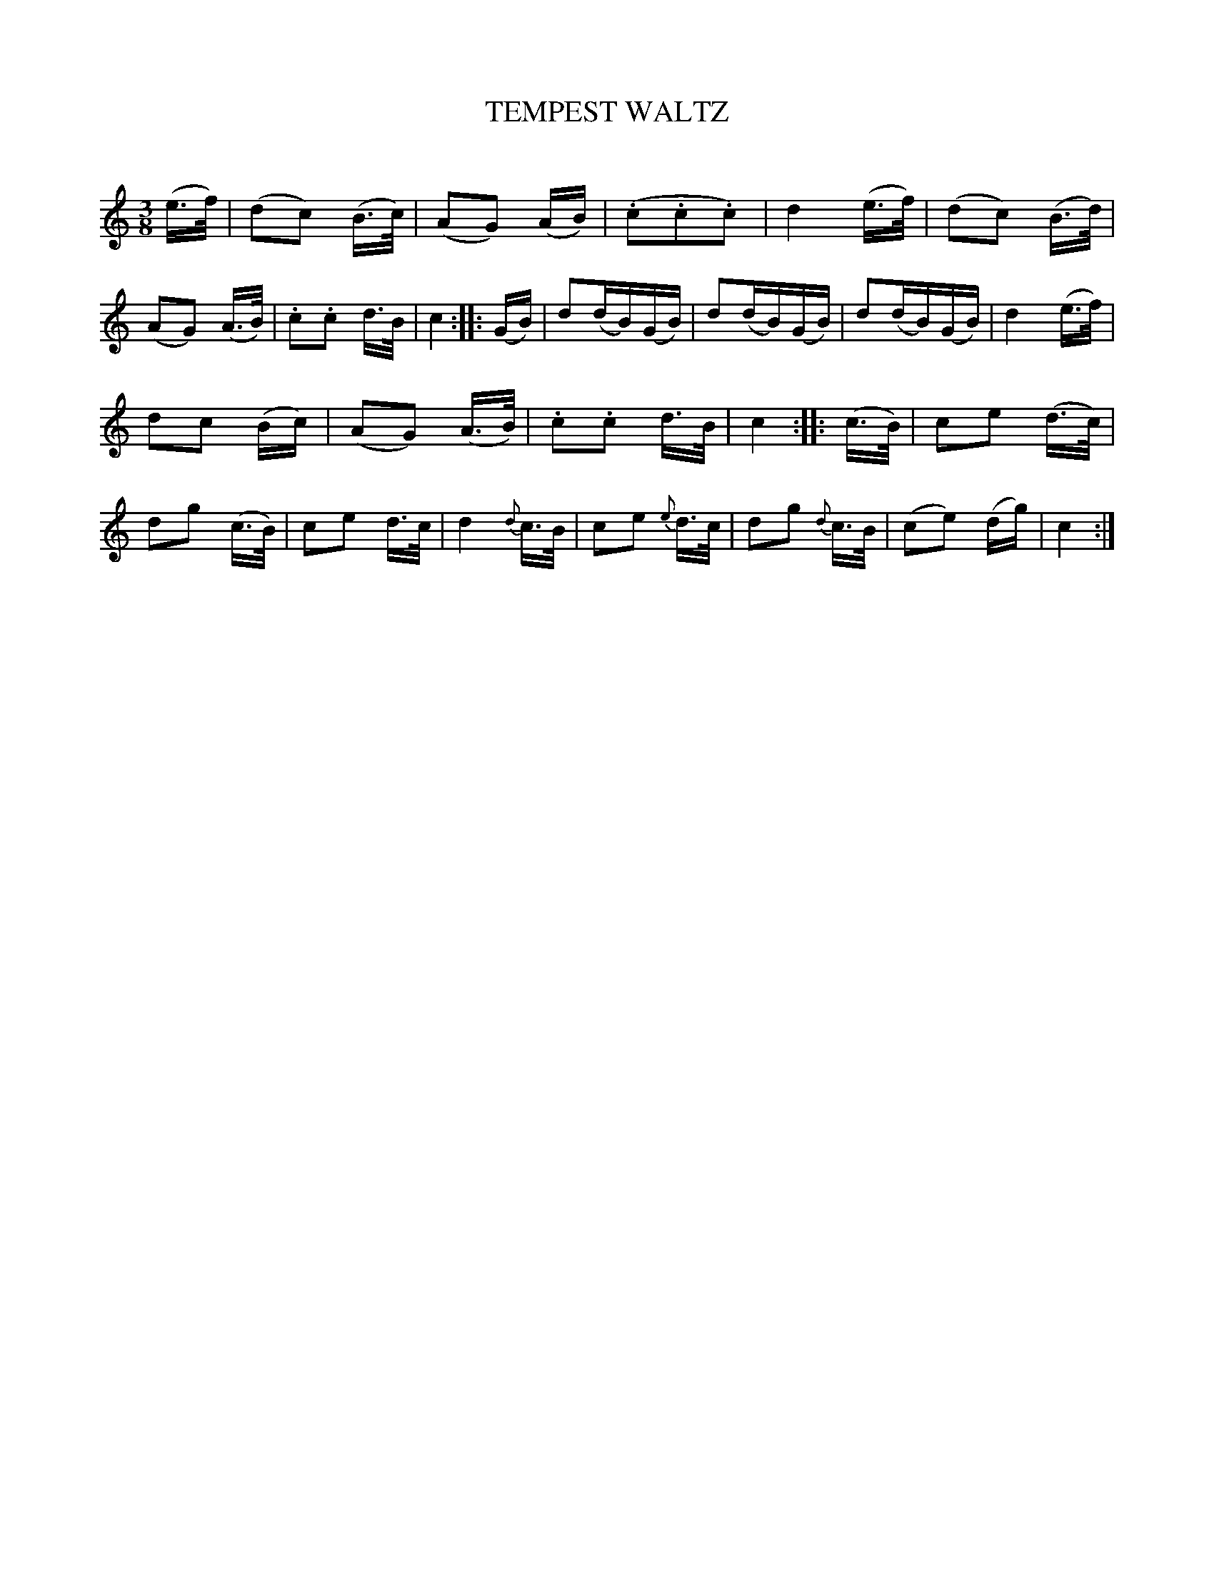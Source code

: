 X: 20343
T: TEMPEST WALTZ
C:
%R: waltz
B: Elias Howe "The Musician's Companion" 1843 p.34 #3
S: http://imslp.org/wiki/The_Musician's_Companion_(Howe,_Elias)
Z: 2015 John Chambers <jc:trillian.mit.edu>
M: 3/8
L: 1/16
K: C
% - - - - - - - - - - - - - - - - - - - - - - - - -
(e>f) |\
(d2c2) (B>c) | (A2G2) (AB) | (.c2.c2.c2) | d4 (e>f) |\
(d2c2) (B>d) | (A2G2) (A>B) | .c2.c2 d>B | c4 ::\
(GB) |\
d2(dB)(GB) | d2(dB)(GB) | d2(dB)(GB) | d4 (e>f) |
d2c2 (Bc) | (A2G2) (A>B) | .c2.c2 d>B | c4 ::\
(c>B) |\
c2e2 (d>c) | d2g2 (c>B) | c2e2 d>c | d4 {d}c>B |\
c2e2 {e}d>c | d2g2 {d}c>B | (c2e2) (dg) | c4 :|
% - - - - - - - - - - - - - - - - - - - - - - - - -
